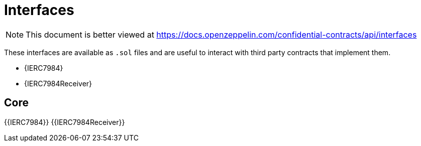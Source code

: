 = Interfaces

[.readme-notice]
NOTE: This document is better viewed at https://docs.openzeppelin.com/confidential-contracts/api/interfaces

These interfaces are available as `.sol` files and are useful to interact with third party contracts that implement them.

- {IERC7984}
- {IERC7984Receiver}

== Core
{{IERC7984}}
{{IERC7984Receiver}}